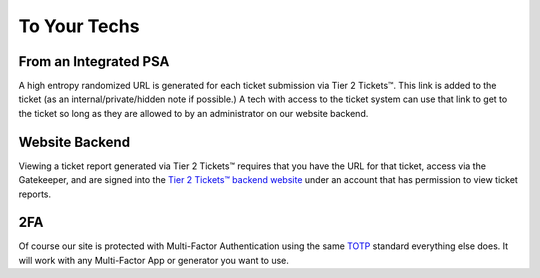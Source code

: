 To Your Techs
==============

From an Integrated PSA
-----------------------

A high entropy randomized URL is generated for each ticket submission via Tier 2 Tickets™. This link is added to the ticket (as an internal/private/hidden note if possible.) A tech with access to the ticket system can use that link to get to the ticket so long as they are allowed to by an administrator on our website backend.

Website Backend
----------------

Viewing a ticket report generated via Tier 2 Tickets™ requires that you have the URL for that ticket, access via the Gatekeeper, and are signed into the `Tier 2 Tickets™ backend website <https://account.helpdeskbuttons.com/login.php>`_ under an account that has permission to view ticket reports.

2FA
----

Of course our site is protected with Multi-Factor Authentication using the same `TOTP <https://en.wikipedia.org/wiki/Time-based_One-time_Password_algorithm>`_ standard everything else does. It will work with any Multi-Factor App or generator you want to use.

